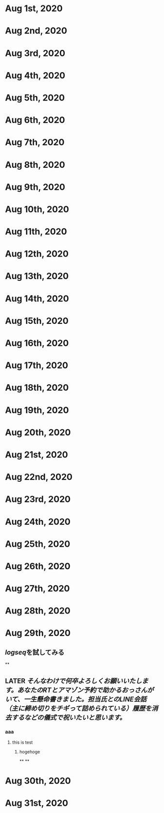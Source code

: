 * Aug 1st, 2020
* Aug 2nd, 2020
* Aug 3rd, 2020
* Aug 4th, 2020
* Aug 5th, 2020
* Aug 6th, 2020
* Aug 7th, 2020
* Aug 8th, 2020
* Aug 9th, 2020
* Aug 10th, 2020
* Aug 11th, 2020
* Aug 12th, 2020
* Aug 13th, 2020
* Aug 14th, 2020
* Aug 15th, 2020
* Aug 16th, 2020
* Aug 17th, 2020
* Aug 18th, 2020
* Aug 19th, 2020
* Aug 20th, 2020
* Aug 21st, 2020
* Aug 22nd, 2020
* Aug 23rd, 2020
* Aug 24th, 2020
* Aug 25th, 2020
* Aug 26th, 2020
* Aug 27th, 2020
* Aug 28th, 2020
* Aug 29th, 2020
** [[logseq]]を試してみる
**
** LATER [[そんなわけで何卒よろしくお願いいたします。あなたのRTとアマゾン予約で助かるおっさんがいて、一生懸命書きました。担当氏とのLINE会話（主に締め切りをチギって詰められている）履歴を消去するなどの儀式で祝いたいと思います。]]
*** aaa
**** this is test
***** hogehoge
**
**
* Aug 30th, 2020
* Aug 31st, 2020
